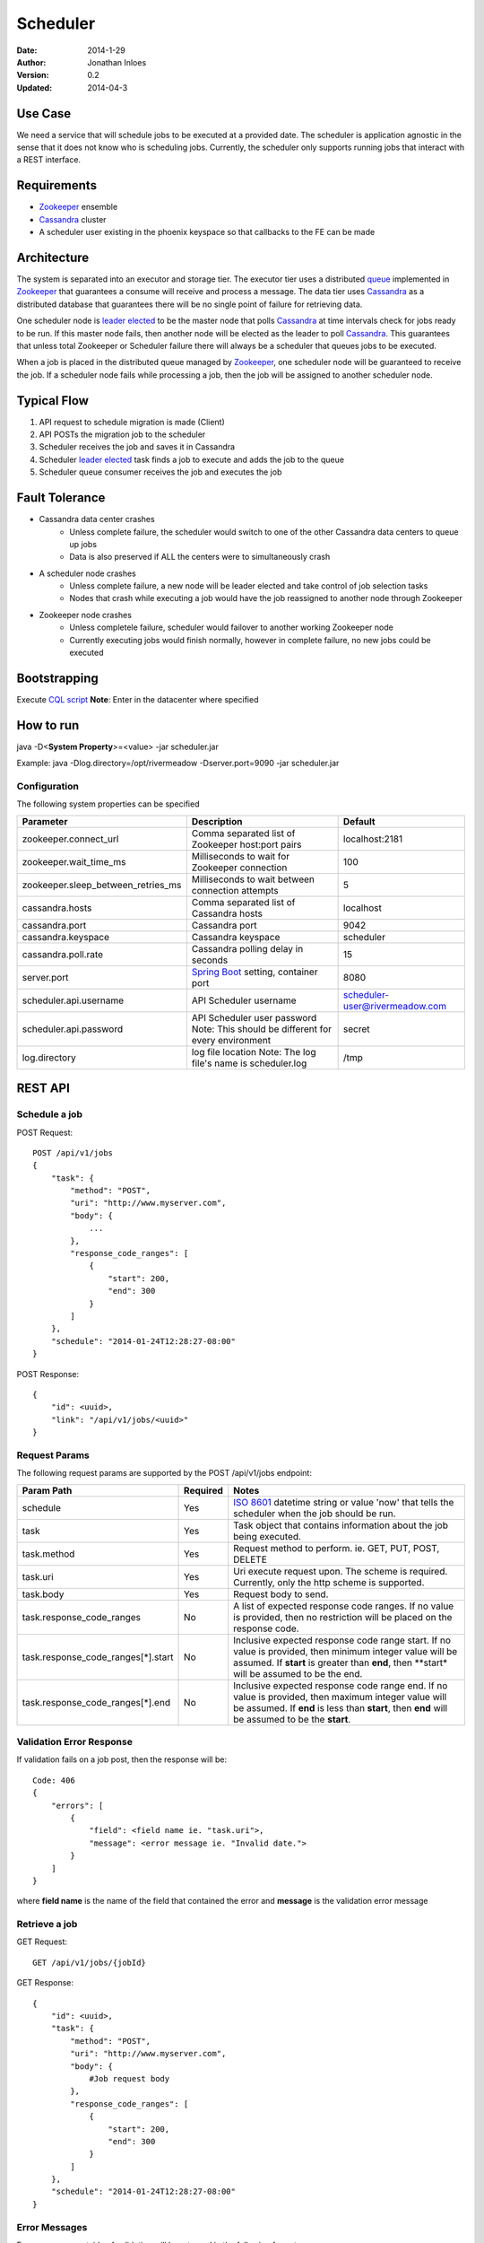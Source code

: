 =========
Scheduler
=========

:Date: 2014-1-29
:Author: Jonathan Inloes
:Version: 0.2
:Updated: 2014-04-3

Use Case
--------

We need a service that will schedule jobs to be executed at a provided date. The scheduler is
application agnostic in the sense that it does not know who is scheduling jobs. Currently,
the scheduler only supports running jobs that interact with a REST interface.

Requirements
------------

- Zookeeper_ ensemble
- Cassandra_ cluster
- A scheduler user existing in the phoenix keyspace so that callbacks to the FE can be made

Architecture
------------

The system is separated into an executor and storage tier. The executor tier uses a distributed
queue_ implemented in Zookeeper_ that guarantees a consume will receive and process a message. The
data tier uses Cassandra_ as a distributed database that guarantees there will be no single point of
failure for retrieving data.

One scheduler node is `leader elected`_ to be the master node that polls Cassandra_ at time
intervals check for jobs ready to be run. If this master node fails, then another node will be
elected as the leader to poll Cassandra_. This guarantees that unless total Zookeeper or Scheduler
failure there will always be a scheduler that queues jobs to be executed.

When a job is placed in the distributed queue managed by Zookeeper_, one scheduler node will be
guaranteed to receive the job. If a scheduler node fails while processing a job, then the job will
be assigned to another scheduler node.

Typical Flow
------------

#. API request to schedule migration is made (Client)
#. API POSTs the migration job to the scheduler
#. Scheduler receives the job and saves it in Cassandra
#. Scheduler `leader elected`_ task finds a job to execute and adds the job to the queue
#. Scheduler queue consumer receives the job and executes the job

.. image:: docs/images/architecture.png
    :width: 400px
    :alt: scheduler architecture

Fault Tolerance
---------------

- Cassandra data center crashes
    - Unless complete failure, the scheduler would switch to one of the other Cassandra data centers to queue up jobs
    - Data is also preserved if ALL the centers were to simultaneously crash
- A scheduler node crashes
    - Unless complete failure, a new node will be leader elected and take control of job selection tasks
    - Nodes that crash while executing a job would have the job reassigned to another node through Zookeeper
- Zookeeper node crashes
    - Unless completele failure, scheduler would failover to another working Zookeeper node
    - Currently executing jobs would finish normally, however in complete failure, no new jobs could be executed


Bootstrapping
-------------

Execute `CQL script <misc/cassandra/create_tables.cql>`_
**Note**: Enter in the datacenter where specified

How to run
----------

java -D<**System Property**>=<value> -jar scheduler.jar


Example: java -Dlog.directory=/opt/rivermeadow -Dserver.port=9090 -jar scheduler.jar

Configuration
^^^^^^^^^^^^^

The following system properties can be specified

================================== ==================================================== ==============================
Parameter                          Description                                          Default
================================== ==================================================== ==============================
zookeeper.connect_url              Comma separated list of Zookeeper host:port pairs    localhost:2181
zookeeper.wait_time_ms             Milliseconds to wait for Zookeeper connection        100
zookeeper.sleep_between_retries_ms Milliseconds to wait between connection attempts     5
cassandra.hosts                    Comma separated list of Cassandra hosts              localhost
cassandra.port                     Cassandra port                                       9042
cassandra.keyspace                 Cassandra keyspace                                   scheduler
cassandra.poll.rate                Cassandra polling delay in seconds                   15
server.port                        `Spring Boot`_ setting, container port               8080
scheduler.api.username             API Scheduler username                               scheduler-user@rivermeadow.com
scheduler.api.password             API Scheduler user password                          secret
                                   Note: This should be different for every environment
log.directory                      log file location                                    /tmp
                                   Note: The log file's name is scheduler.log
================================== ==================================================== ==============================

REST API
--------

Schedule a job
^^^^^^^^^^^^^^
POST Request::

    POST /api/v1/jobs
    {
        "task": {
            "method": "POST",
            "uri": "http://www.myserver.com",
            "body": {
                ...
            },
            "response_code_ranges": [
                {
                    "start": 200,
                    "end": 300
                }
            ]
        },
        "schedule": "2014-01-24T12:28:27-08:00"
    }

POST Response::

    {
        "id": <uuid>,
        "link": "/api/v1/jobs/<uuid>"
    }

Request Params
^^^^^^^^^^^^^^

The following request params are supported by the POST /api/v1/jobs endpoint:

================================== ======== ===================================================================
Param Path                         Required Notes
================================== ======== ===================================================================
schedule                           Yes      `ISO 8601`_ datetime string or value 'now' that tells the scheduler
                                            when the job should be run.
task                               Yes      Task object that contains information about the job being
                                            executed.
task.method                        Yes      Request method to perform. ie. GET, PUT, POST, DELETE
task.uri                           Yes      Uri execute request upon. The scheme is required. Currently,
                                            only the http scheme is supported.
task.body                          Yes      Request body to send.
task.response_code_ranges          No       A list of expected response code ranges. If no value is provided,
                                            then no restriction will be placed on the response code.
task.response_code_ranges[*].start No       Inclusive expected response code range start. If no value is
                                            provided, then minimum integer value will be assumed. If **start**
                                            is greater than **end**, then **start* will be assumed to be the
                                            end.
task.response_code_ranges[*].end   No       Inclusive expected response code range end. If no value is
                                            provided, then maximum integer value will be assumed. If **end**
                                            is less than **start**, then **end** will be assumed to be the
                                            **start**.
================================== ======== ===================================================================

Validation Error Response
^^^^^^^^^^^^^^^^^^^^^^^^^
If validation fails on a job post, then the response will be::

    Code: 406
    {
        "errors": [
            {
                "field": <field name ie. "task.uri">,
                "message": <error message ie. "Invalid date.">
            }
        ]
    }

where **field name** is the name of the field that contained the error and **message** is the validation error message

Retrieve a job
^^^^^^^^^^^^^^

GET Request::

    GET /api/v1/jobs/{jobId}

GET Response::

    {
        "id": <uuid>,
        "task": {
            "method": "POST",
            "uri": "http://www.myserver.com",
            "body": {
                #Job request body
            },
            "response_code_ranges": [
                {
                    "start": 200,
                    "end": 300
                }
            ]
        },
        "schedule": "2014-01-24T12:28:27-08:00"
    }

Error Messages
^^^^^^^^^^^^^^

Error messages outside of validation will be returned in the following format::

    {
        "message": <error message>
    }

Common Response Codes
^^^^^^^^^^^^^^^^^^^^^
    * 201 - Job successfully queued
    * 406 - Request body validation failed, check the **errors** field for field/error message pair
    * 500 - Unexpected error has occurred, check the **message** field for error message

.. Links:

.. _Zookeeper: http://zookeeper.apache.org/
.. _Cassandra: http://cassandra.apache.org/
.. _ISO 8601: http://en.wikipedia.org/wiki/ISO_8601
.. _leader elected: http://curator.apache.org/curator-recipes/leader-election.html
.. _queue: http://curator.apache.org/curator-recipes/distributed-queue.html
.. _Spring Boot: http://projects.spring.io/spring-boot/
